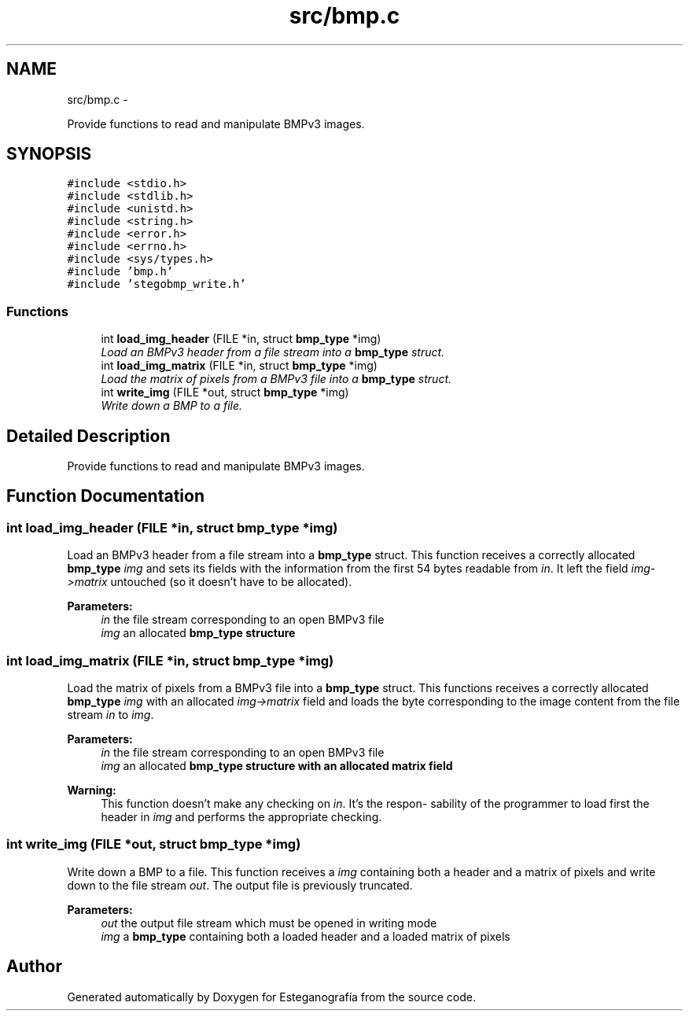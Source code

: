 .TH "src/bmp.c" 3 "Sat Jun 8 2013" "Version 1.0" "Esteganografía" \" -*- nroff -*-
.ad l
.nh
.SH NAME
src/bmp.c \- 
.PP
Provide functions to read and manipulate BMPv3 images\&.  

.SH SYNOPSIS
.br
.PP
\fC#include <stdio\&.h>\fP
.br
\fC#include <stdlib\&.h>\fP
.br
\fC#include <unistd\&.h>\fP
.br
\fC#include <string\&.h>\fP
.br
\fC#include <error\&.h>\fP
.br
\fC#include <errno\&.h>\fP
.br
\fC#include <sys/types\&.h>\fP
.br
\fC#include 'bmp\&.h'\fP
.br
\fC#include 'stegobmp_write\&.h'\fP
.br

.SS "Functions"

.in +1c
.ti -1c
.RI "int \fBload_img_header\fP (FILE *in, struct \fBbmp_type\fP *img)"
.br
.RI "\fILoad an BMPv3 header from a file stream into a \fBbmp_type\fP struct\&. \fP"
.ti -1c
.RI "int \fBload_img_matrix\fP (FILE *in, struct \fBbmp_type\fP *img)"
.br
.RI "\fILoad the matrix of pixels from a BMPv3 file into a \fBbmp_type\fP struct\&. \fP"
.ti -1c
.RI "int \fBwrite_img\fP (FILE *out, struct \fBbmp_type\fP *img)"
.br
.RI "\fIWrite down a BMP to a file\&. \fP"
.in -1c
.SH "Detailed Description"
.PP 
Provide functions to read and manipulate BMPv3 images\&. 


.SH "Function Documentation"
.PP 
.SS "int \fBload_img_header\fP (FILE *in, struct \fBbmp_type\fP *img)"
.PP
Load an BMPv3 header from a file stream into a \fBbmp_type\fP struct\&. This function receives a correctly allocated \fBbmp_type\fP \fIimg\fP and sets its fields with the information from the first 54 bytes readable from \fIin\fP\&. It left the field \fIimg->matrix\fP untouched (so it doesn't have to be allocated)\&.
.PP
\fBParameters:\fP
.RS 4
\fIin\fP the file stream corresponding to an open BMPv3 file 
.br
\fIimg\fP an allocated \fI\fBbmp_type\fP\fP structure 
.RE
.PP

.SS "int \fBload_img_matrix\fP (FILE *in, struct \fBbmp_type\fP *img)"
.PP
Load the matrix of pixels from a BMPv3 file into a \fBbmp_type\fP struct\&. This functions receives a correctly allocated \fBbmp_type\fP \fIimg\fP with an allocated \fIimg->matrix\fP field and loads the byte corresponding to the image content from the file stream \fIin\fP to \fIimg\fP\&.
.PP
\fBParameters:\fP
.RS 4
\fIin\fP the file stream corresponding to an open BMPv3 file 
.br
\fIimg\fP an allocated \fI\fBbmp_type\fP\fP structure with an allocated matrix field
.RE
.PP
\fBWarning:\fP
.RS 4
This function doesn't make any checking on \fIin\fP\&. It's the respon- sability of the programmer to load first the header in \fIimg\fP and performs the appropriate checking\&. 
.RE
.PP

.SS "int \fBwrite_img\fP (FILE *out, struct \fBbmp_type\fP *img)"
.PP
Write down a BMP to a file\&. This function receives a \fIimg\fP containing both a header and a matrix of pixels and write down to the file stream \fIout\fP\&. The output file is previously truncated\&.
.PP
\fBParameters:\fP
.RS 4
\fIout\fP the output file stream which must be opened in writing mode 
.br
\fIimg\fP a \fBbmp_type\fP containing both a loaded header and a loaded matrix of pixels 
.RE
.PP

.SH "Author"
.PP 
Generated automatically by Doxygen for Esteganografía from the source code\&.
